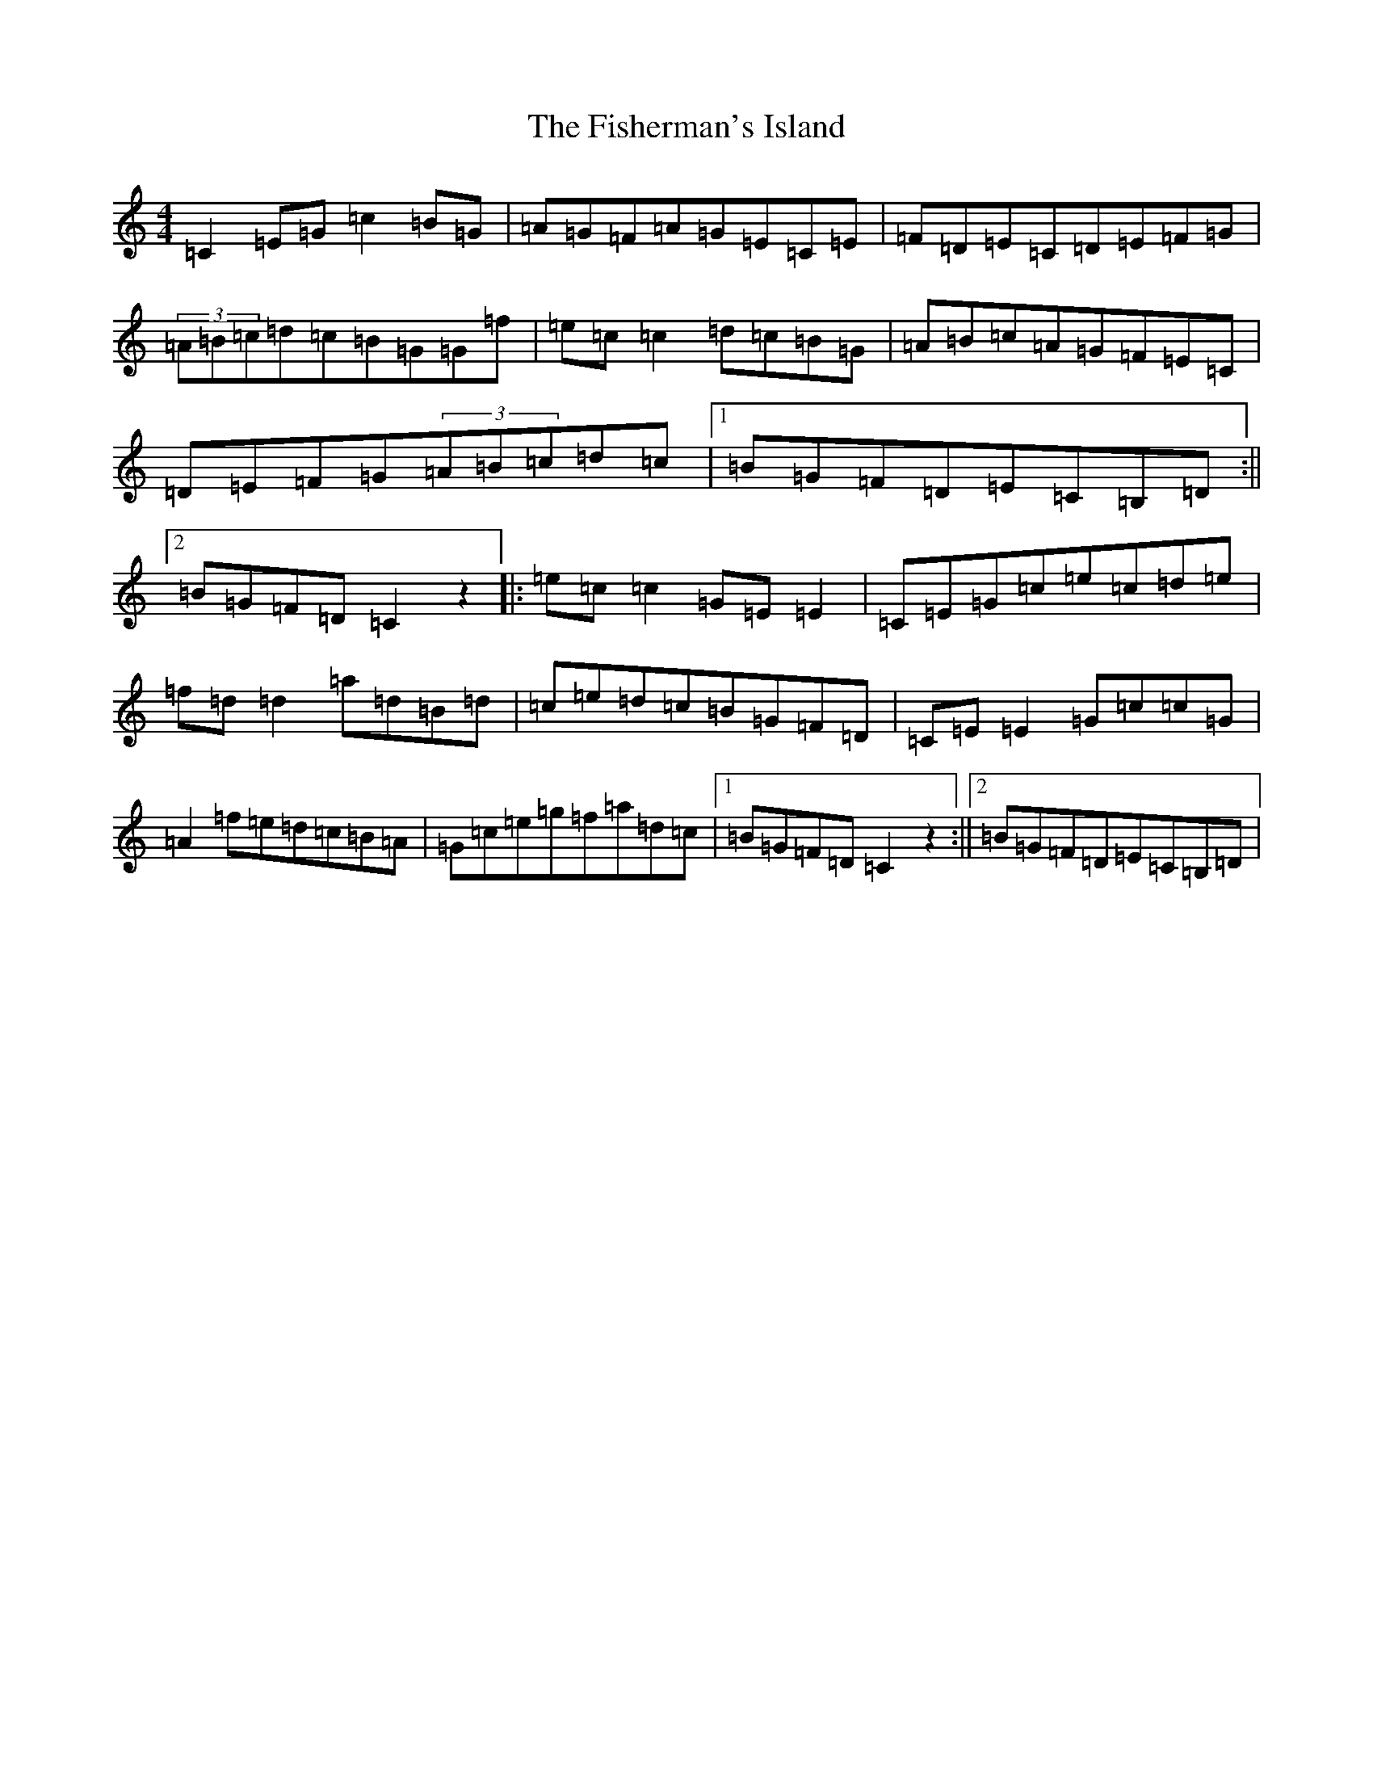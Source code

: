 X: 6875
T: Fisherman's Island, The
S: https://thesession.org/tunes/181#setting181
R: reel
M:4/4
L:1/8
K: C Major
=C2=E=G=c2=B=G|=A=G=F=A=G=E=C=E|=F=D=E=C=D=E=F=G|(3=A=B=c=d=c=B=G=G=f|=e=c=c2=d=c=B=G|=A=B=c=A=G=F=E=C|=D=E=F=G(3=A=B=c=d=c|1=B=G=F=D=E=C=B,=D:||2=B=G=F=D=C2z2|:=e=c=c2=G=E=E2|=C=E=G=c=e=c=d=e|=f=d=d2=a=d=B=d|=c=e=d=c=B=G=F=D|=C=E=E2=G=c=c=G|=A2=f=e=d=c=B=A|=G=c=e=g=f=a=d=c|1=B=G=F=D=C2z2:||2=B=G=F=D=E=C=B,=D|